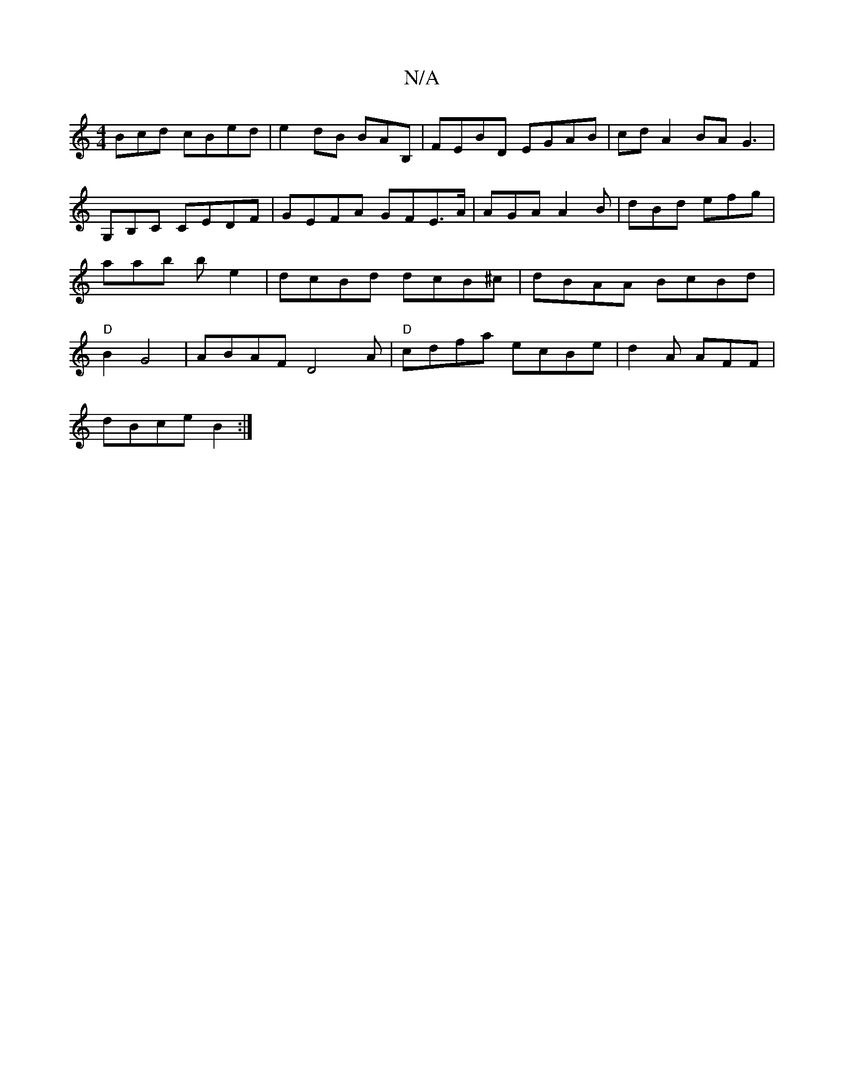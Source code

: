 X:1
T:N/A
M:4/4
R:N/A
K:Cmajor
3Bcd cBed|e2dB BAB,|FEBD EGAB|cdA2 BA G3|G,B,C CEDF|GEFA GFE>A | AGA A2B | dBd efg|aab be2 | dcBd dcB^c|dBAA BcBd|"D"B2 G4|ABAF D4-A|"D"cdfa ecBe | d2A AFF |
dBce B2:|

G>BA>BG EDE|B2G A3|G6A|
Bddc AB